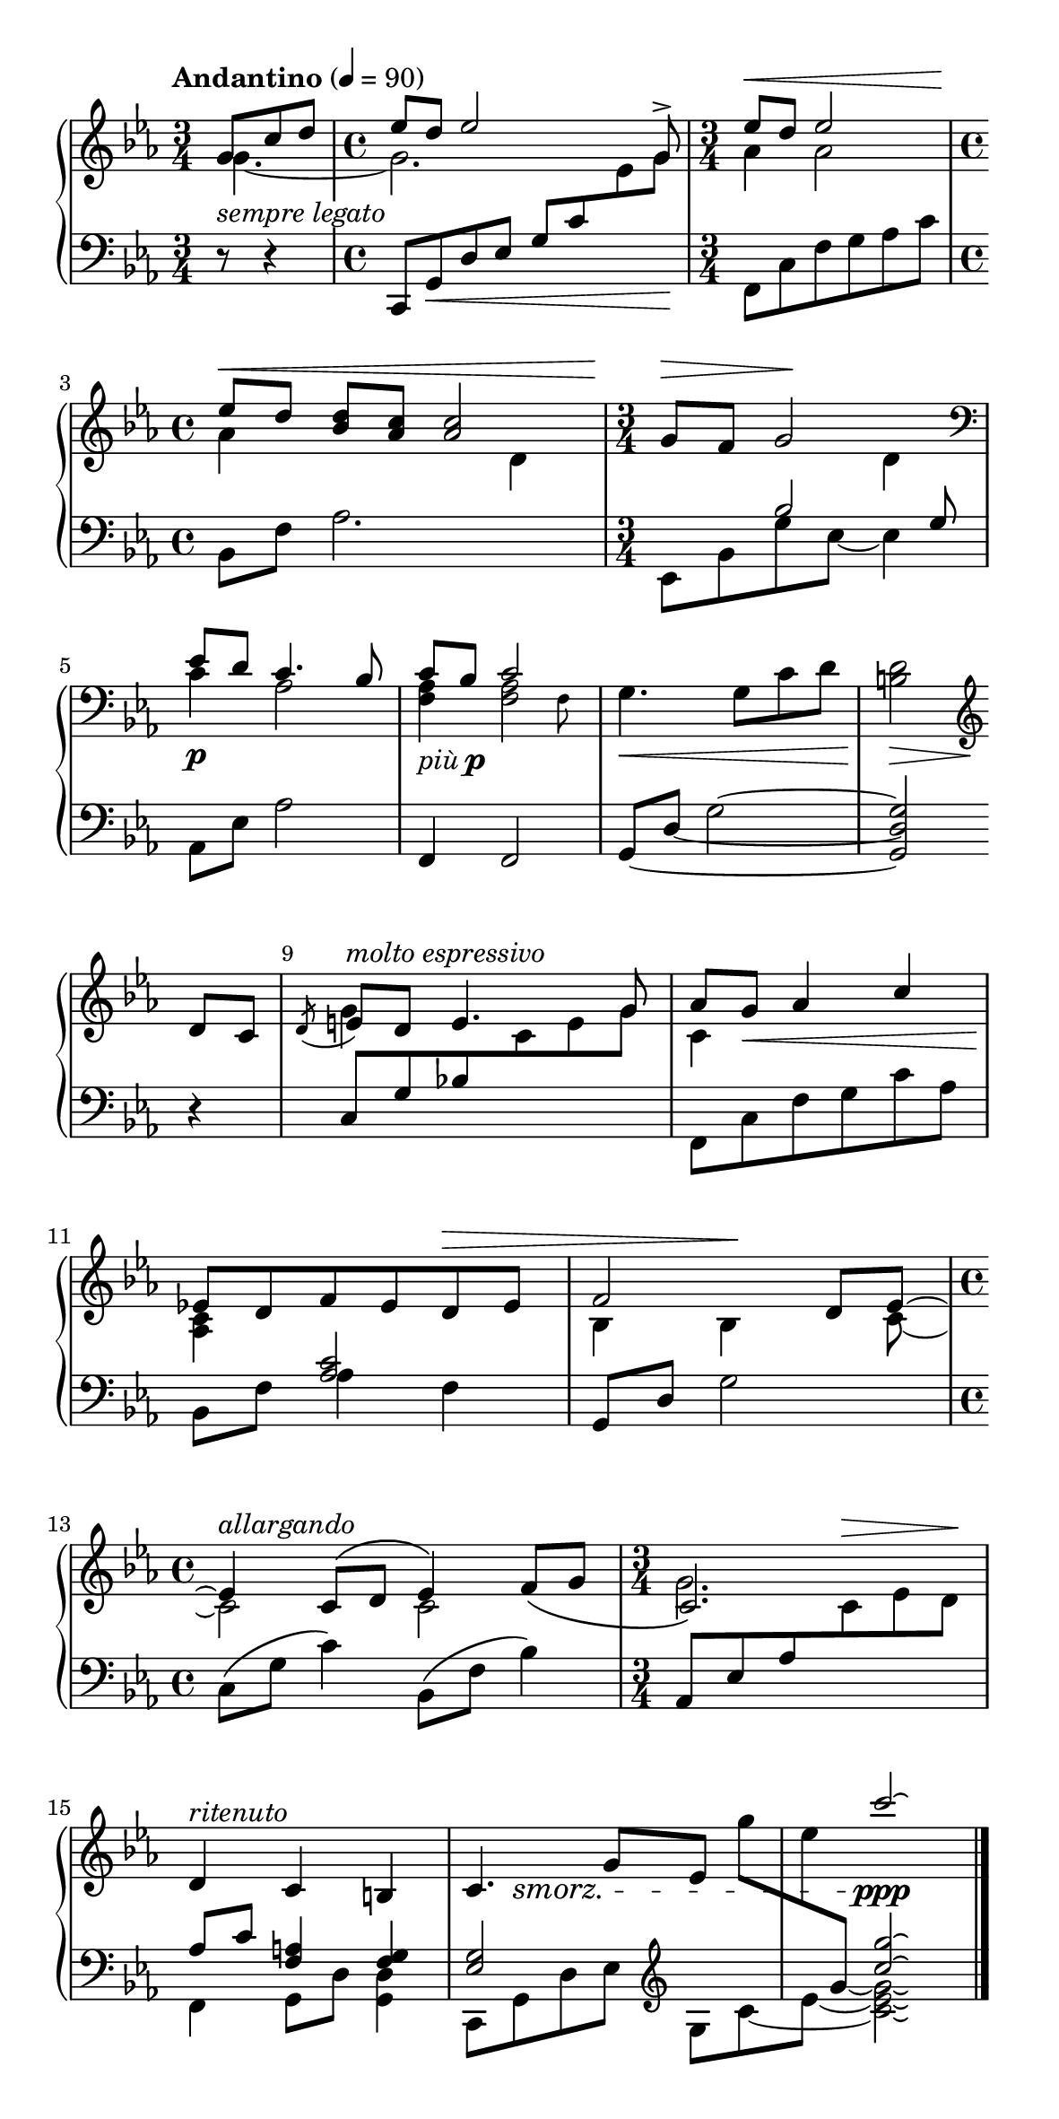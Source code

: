 %---------------------------------------------------------------------%
% milo-hb.ly -- lilypond transcription for Milo's improv "Heartbreak" %
%                                                                     %
% Last modified:  Sun, 24 Aug 2025 21:55:14 -0500                     %
% Original video: https://www.youtube.com/watch?v=08G1aBLHS1k         %
%                 https://www.instagram.com/p/DNZYsASprqF/            %
% Transcribed by: Ethan Meng <ethan@rapidcow.org>                     %
% Subject to Creative Commons, Attribution, ShareAlike 4.0 license:   %
% https://creativecommons.org/licenses/by-sa/4.0/                     %
%---------------------------------------------------------------------%
\version "2.24.4"

Upper = \relative c'' {
  \clef treble
  \key c \minor
  \time 3/4
  \partial 8*3
  \time 4/4
  \tempo "Andantino" 4 = 90
  <<
    { g8 c d \time 4/4 es d es2 s8 \voiceOne g,-> | }
    \\
    { g4.~ | \time 4/4 g2. }
  >>
  \time 3/4
  <<
    {
      % https://lilypond.org/doc/v2.24/Documentation/notation/expressive-marks-attached-to-notes#Moving-the-ends-of-hairpins
      \once \override Hairpin.shorten-pair = #'(0 . -8.8)
      es'8^\< d es2\!
    }
    \\
    { aes,4 aes2 }
  >>
  |
  \time 4/4
  <<
    {
      es'8^\<[ d]
      <bes d>8 <aes c>
      <aes c>2
    }
    \\
    { aes4 s2 d,4 }
  >>
  |
  \time 3/4
  <<
    { g8^\> f g2\! }
    \\
    { \voiceTwo s2 d4 }
    \\
    { s4 \change Staff = "Lower" bes2 }
  >>
  \clef bass |
  \break
  <<
    { es8 d c4. bes8 | c bes c2 }
    \\
    { c4 aes2 | <f aes>4 \afterGrace <f aes>2 { f8 } }
  >>
  |
  g4.\< g8 c d
  <b d>2\! \>
  \break % squeeze?
  \clef "treble" d8\! c |
  % https://lilypond.org/doc/v2.25/Documentation/notation/bars#bar-numbers
  \once \override Score.BarNumber.break-visibility = ##(#t #t #t)
  %%%\break
  <<
    {
      % https://music.stackexchange.com/a/86067
      \once \override Slur.direction = #DOWN
      \acciaccatura { d } e8^\markup \italic "molto espressivo" d e4. g8 |
      aes g aes4 c
    }
    \\
    {
      g4 s2 | c,4
      % pretend we started on an eighth note...
      \once \override Hairpin.shorten-pair = #'(-4 . 0)
      s4.\< \after 8 \! s8
    }
  >>
  |
  \break % squeeze!
  <<
    { es!8 d f es d^\> es | \after 4 \! f2 }
    \\
    {
      <aes, c>4 \change Staff = "Lower" \voiceOne <aes c>2 |
      \change Staff = "Upper" \voiceTwo bes4 bes4
    }
  >>
  <<
    {
      d8 es~ | \break
      \time 4/4
      es4^\markup \italic "allargando" c8^\( d es4\) f8_\( g |
      \time 3/4 c,2.\)
    } \\
    { s8 c~ | c2 c2 g'2. }
  >>
  |
  \break % squeeze!
  <<
    {
      \oneVoice
      d4^\markup \italic "ritenuto" c4 b4 | c4. g'8[ es] g'[ |
      es \change Staff = "Lower" g,~]
      % trick hack
      % https://lilypond.org/doc/v2.18/Documentation/learning/other-uses-for-tweaks.html#tying-notes-across-voices
      % (this other guy was actually GPT reminding me of NoteColumn's existence...)
      \once \override NoteColumn.ignore-collision = ##t
      \tweak Stem.transparent ##t
      \tweak Stem.length #8 g2]
    }
    \\
    {
      s2. | s2. | s4 \voiceOne c'2\laissezVibrer
    }
  >>
  \bar "|."
}

Dynamics = {
  \time 4/4 \partial 8*3
  % whiteout
  % https://lilypond.org/doc/v2.25/Documentation/snippets/expressive-marks-_002d-using-the-whiteout-property
  % TextScript is the blob name for \markup's like these
  % https://lilypond.org/doc/v2.23/Documentation/internals/textscript
  \once \override Staff.TextScript.whiteout = ##t
  s4._\markup { "sempre legato" } |
  s1 | s2. | s1 | s2. |
  % https://lilypond.org/doc/v2.23/Documentation/snippets/expressive-marks#expressive-marks-combining-dynamics-with-markup-texts
  s2.^\p |
    s2.-\tweak Y-offset #-1 ^\markup { \italic più \dynamic p } |
    s2. | s2 s4 |
  s2. | s2. | s2. | s2. |
  s1 | s2. | s2. | s8
    % https://lilypond.org/doc/v2.24/Documentation/notation/expressive-marks-attached-to-notes#dynamics
    % https://mail.gnu.org/archive/html/lilypond-user/2006-08/msg00443.html
    % https://leighverlag.blogspot.com/2014/11/long-broken-de-crescendo-text.html
    \set crescendoText = \markup { \italic "smorz." }
    \set crescendoSpanner = #'text
    s4.\< s4 | s4 s2\ppp
}

Lower = \relative c, {
  \clef bass
  \key c \minor
  \time 3/4
  \partial 8*3 r8 r4 |
  \time 4/4
  \oneVoice
  c8 g'\< d' es
  \once \override Beam.positions = #'(4.5 . 5.5)
  \voiceOne g c
  \voiceTwo \change Staff = "Upper" es g\!
  \time 3/4 \change Staff = "Lower"
  <<
    {
      s2. | s1 | s2 s8 g,
    }
    \\
    { 
      f,8 c' f g aes c |
      bes,8 f' aes2. |
      es,8 bes' g' es8~ es4
    }
  >>
  |
  aes,8 es' aes2
  \oneVoice f,4 f2 |
  \set tieWaitForNote = ##t
  g8~ d'~ g2~ | <g, d' g>2 r4 |
  \once \override Beam.positions = #'(4.7 . 4.7)
  c8 g' bes! \change Staff = "Upper" c e g |
  \change Staff = "Lower"
  f,, c' f g c aes |
  bes,8 f' aes4 f |
  g,8 d' g2 |
  c,8\( g' c4\) bes,8\( f' bes4\) |
  aes,8 es' aes \change Staff = "Upper"
  c^\> es d\! |
  \change Staff = "Lower"
  <<
    {
      aes8 c <f, a>4 <f g> |
      <es g>2 s4 s4 <c''\laissezVibrer g'\laissezVibrer>2
    }
    \\
    {
      f,,,4 g8 d' <g, d'>4 |
      c,8[ g' d' es] \clef treble g[
      \set tieWaitForNote = ##t
      c~ | es8~] s8 <c\laissezVibrer es\laissezVibrer g\laissezVibrer>2
    }
  >>
}

\paper {
  % A4 but longer and narrower
  #(set-paper-size '(cons (* 150 mm) (* 300 mm)))
  indent = 0
  line-width = 130
  ragged-last = ##f
  tagline = ##f
  % "Debug" mode!
  % https://lilypond.org/doc/v2.23/Documentation/notation/displaying-spacing
  %annotate-spacing = ##t
  % Forcing spacing >:(
  % https://lilypond.org/doc/v2.23/Documentation/notation/changing-spacing
  page-count = #1
  ragged-last-bottom = ##f
}

\score {
  \new PianoStaff <<
    \new Staff = "Upper" { \Upper }
    \new Dynamics { \Dynamics }
    \new Staff = "Lower" { \Lower }
  >>
  \layout { } % PDF output
  \midi { } % MIDI output?
}
